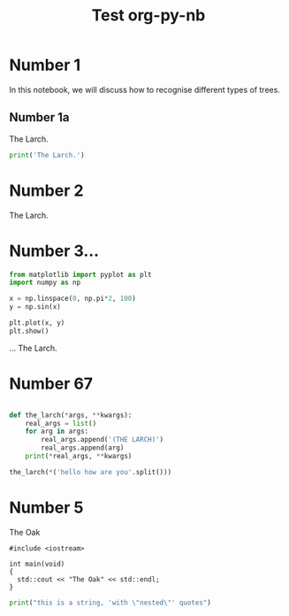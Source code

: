 #+TITLE: Test org-py-nb


* Number 1

  In this notebook, we will discuss how to recognise different types of trees.

** Number 1a

   The Larch.

   #+BEGIN_SRC python
     print('The Larch.')
   #+END_SRC

* Number 2

  The Larch.

* Number 3...

  #+BEGIN_SRC python
    from matplotlib import pyplot as plt
    import numpy as np

    x = np.linspace(0, np.pi*2, 100)
    y = np.sin(x)

    plt.plot(x, y)
    plt.show()
  #+END_SRC

  ... The Larch.


* Number 67

  #+BEGIN_SRC python

    def the_larch(*args, **kwargs):
        real_args = list()
        for arg in args:
            real_args.append('(THE LARCH)')
            real_args.append(arg)
        print(*real_args, **kwargs)

    the_larch(*('hello how are you'.split()))
        
  #+END_SRC

* Number 5

  The Oak

  #+BEGIN_SRC C++
    #include <iostream>

    int main(void)
    {
      std::cout << "The Oak" << std::endl;
    }
  #+END_SRC
  
  #+BEGIN_SRC python
    print("this is a string, 'with \"nested\"' quotes")
  #+END_SRC
